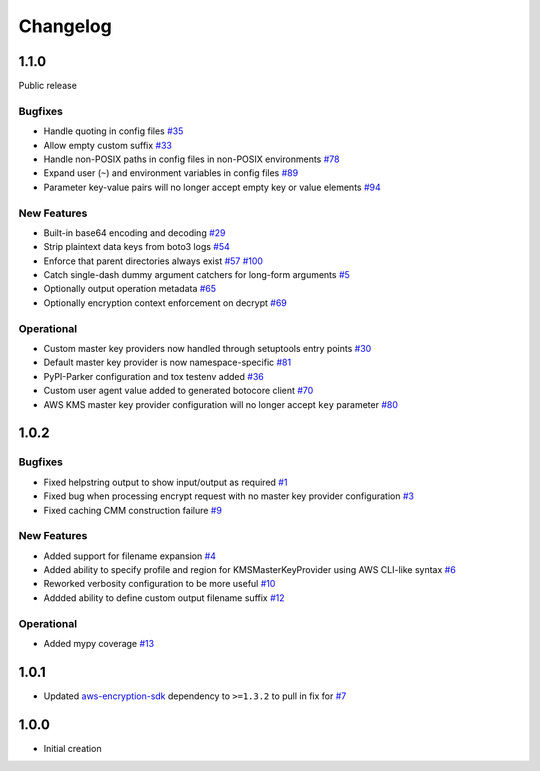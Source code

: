 *********
Changelog
*********

1.1.0
=====
Public release

Bugfixes
--------
* Handle quoting in config files
  `#35 <https://github.com/awslabs/aws-encryption-sdk-cli/issues/35>`_
* Allow empty custom suffix
  `#33 <https://github.com/awslabs/aws-encryption-sdk-cli/issues/33>`_
* Handle non-POSIX paths in config files in non-POSIX environments
  `#78 <https://github.com/awslabs/aws-encryption-sdk-cli/issues/78>`_
* Expand user (``~``) and environment variables in config files
  `#89 <https://github.com/awslabs/aws-encryption-sdk-cli/issues/89>`_
* Parameter key-value pairs will no longer accept empty key or value elements
  `#94 <https://github.com/awslabs/aws-encryption-sdk-cli/issues/94>`_

New Features
------------
* Built-in base64 encoding and decoding
  `#29 <https://github.com/awslabs/aws-encryption-sdk-cli/issues/29>`_
* Strip plaintext data keys from boto3 logs
  `#54 <https://github.com/awslabs/aws-encryption-sdk-cli/issues/54>`_
* Enforce that parent directories always exist
  `#57 <https://github.com/awslabs/aws-encryption-sdk-cli/issues/57>`_
  `#100 <https://github.com/awslabs/aws-encryption-sdk-cli/issues/100>`_
* Catch single-dash dummy argument catchers for long-form arguments
  `#5 <https://github.com/awslabs/aws-encryption-sdk-cli/issues/5>`_
* Optionally output operation metadata
  `#65 <https://github.com/awslabs/aws-encryption-sdk-cli/issues/65>`_
* Optionally encryption context enforcement on decrypt
  `#69 <https://github.com/awslabs/aws-encryption-sdk-cli/issues/69>`_

Operational
-----------
* Custom master key providers now handled through setuptools entry points
  `#30 <https://github.com/awslabs/aws-encryption-sdk-cli/issues/30>`_
* Default master key provider is now namespace-specific
  `#81 <https://github.com/awslabs/aws-encryption-sdk-cli/issues/81>`_
* PyPI-Parker configuration and tox testenv added
  `#36 <https://github.com/awslabs/aws-encryption-sdk-cli/issues/36>`_
* Custom user agent value added to generated botocore client
  `#70 <https://github.com/awslabs/aws-encryption-sdk-cli/issues/70>`_
* AWS KMS master key provider configuration will no longer accept ``key`` parameter
  `#80 <https://github.com/awslabs/aws-encryption-sdk-cli/issues/80>`_

1.0.2
=====

Bugfixes
--------
* Fixed helpstring output to show input/output as required
  `#1 <https://github.com/awslabs/aws-encryption-sdk-cli/issues/1>`_
* Fixed bug when processing encrypt request with no master key provider configuration
  `#3 <https://github.com/awslabs/aws-encryption-sdk-cli/issues/3>`_
* Fixed caching CMM construction failure
  `#9 <https://github.com/awslabs/aws-encryption-sdk-cli/issues/9>`_

New Features
------------
* Added support for filename expansion
  `#4 <https://github.com/awslabs/aws-encryption-sdk-cli/issues/4>`_
* Added ability to specify profile and region for KMSMasterKeyProvider using AWS CLI-like syntax
  `#6 <https://github.com/awslabs/aws-encryption-sdk-cli/issues/6>`_
* Reworked verbosity configuration to be more useful
  `#10 <https://github.com/awslabs/aws-encryption-sdk-cli/issues/10>`_
* Addded ability to define custom output filename suffix
  `#12 <https://github.com/awslabs/aws-encryption-sdk-cli/issues/12>`_

Operational
-----------
* Added mypy coverage
  `#13 <https://github.com/awslabs/aws-encryption-sdk-cli/issues/13>`_

1.0.1
=====
* Updated `aws-encryption-sdk`_ dependency to ``>=1.3.2`` to pull in fix for
  `#7 <https://github.com/awslabs/aws-encryption-sdk-cli/issues/7>`_

1.0.0
=====
* Initial creation

.. _aws-encryption-sdk: https://github.com/awslabs/aws-encryption-sdk-python
